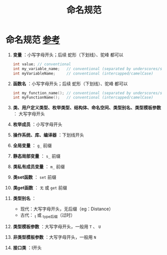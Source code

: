 :PROPERTIES:
:ID:       29f43a49-8123-4541-a02d-02c7ed24a042
:END:
#+title: 命名规范
#+filetags: cpp

* 命名规范 [[https://www.learncpp.com/cpp-tutorial/keywords-and-naming-identifiers/][参考]]
1. *变量* ：小写字母开头；后续 蛇形（下划线）、驼峰 都可以
   #+begin_src cpp :results output :namespaces std :includes <iostream>
   int value; // conventional
   int my_variable_name;   // conventional (separated by underscores/snake_case)
   int myVariableName;     // conventional (intercapped/camelCase)
   #+end_src

2. *函数名* ：小写字母开头；后续 蛇形（下划线）、驼峰 都可以
   #+begin_src cpp :results output :namespaces std :includes <iostream>
   int my_function_name(); // conventional (separated by underscores/snake_case)
   int myFunctionName();   // conventional (intercapped/camelCase)
   #+end_src

3. *类、用户定义类型、枚举类型、结构体、命名空间、类型别名、类型模板参数* ： 大写字母开头

4. *枚举成员* ：小写字母开头

5. *操作系统、库、编译器* ：下划线开头

6. *全局变量* ： =g_= 前缀

7. *静态局部变量* ： =s_= 前缀

8. *类私有成员变量* ： =m_= 前缀

9. *类set函数* ： =set= 前缀

10. *类get函数* ： =无= 或 =get= 前缀

11. *类型别名* ：
    - 现代：大写字母开头，无后缀（eg：Distance）
    - 古代： _t 或 _type后缀（过时）

12. *类型模板参数* ：大写字母开头，一般用 =T= 、 =U=

13. *非类型模板参数* ：大写字母开头，一般用 =N=

14. *接口类* ：I开头
